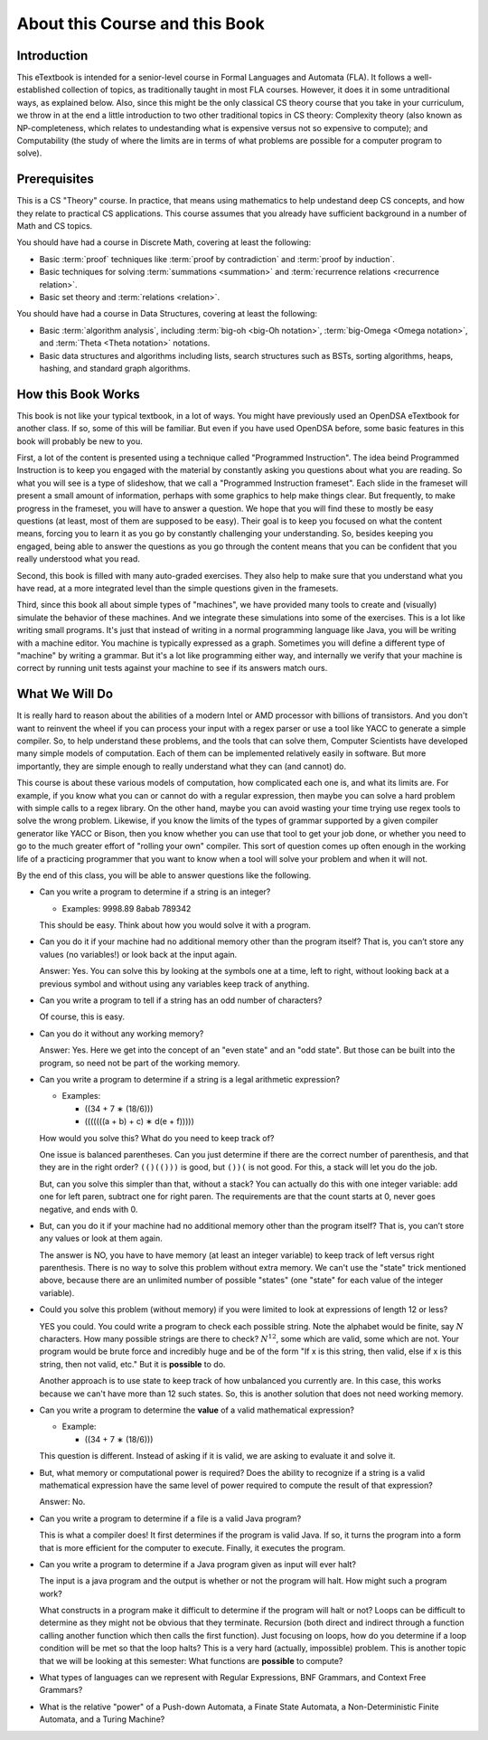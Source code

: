 .. This file is part of the OpenDSA eTextbook project. See
.. http://opendsa.org for more details.
.. Copyright (c) 2012-2020 by the OpenDSA Project Contributors, and
.. distributed under an MIT open source license.

.. avmetadata::
   :author: Susan Rodger and Cliff Shaffer
   :requires:
   :satisfies: FL Introduction
   :topic: Introduction

About this Course and this Book
===============================

Introduction
------------

This eTextbook is intended for a senior-level course in
Formal Languages and Automata (FLA).
It follows a well-established collection of topics,
as traditionally taught in most FLA courses.
However, it does it in some untraditional ways, as explained below.
Also, since this might be the only classical CS theory course that you
take in your curriculum, we throw in at the end a little introduction to
two other traditional topics in CS theory:
Complexity theory (also known as NP-completeness, which relates to
undestanding what is expensive versus not so expensive to compute);
and Computability (the study of where the limits are in terms of what
problems are possible for a computer program to solve).


Prerequisites
-------------

This is a CS "Theory" course.
In practice, that means using mathematics to help undestand deep CS
concepts, and how they relate to practical CS applications.
This course assumes that you already have sufficient background in a
number of Math and CS topics.

You should have had a course in Discrete Math, covering at least the
following:

* Basic :term:`proof` techniques like :term:`proof by contradiction`
  and :term:`proof by induction`. 
* Basic techniques for solving :term:`summations <summation>`
  and :term:`recurrence relations <recurrence relation>`.
* Basic set theory and :term:`relations <relation>`.

You should have had a course in Data Structures, covering at least the
following:

* Basic :term:`algorithm analysis`, including
  :term:`big-oh <big-Oh notation>`,
  :term:`big-Omega <Omega notation>`,
  and :term:`Theta <Theta notation>` notations.
* Basic data structures and algorithms including lists, search
  structures such as BSTs, sorting algorithms, heaps, hashing, and
  standard graph algorithms.


How this Book Works
-------------------

This book is not like your typical textbook, in a lot of ways.
You might have previously used an OpenDSA eTextbook for another class.
If so, some of this will be familiar.
But even if you have used OpenDSA before, some basic features in this
book will probably be new to you.

First, a lot of the content is presented using a technique called
"Programmed Instruction".
The idea beind Programmed Instruction is to keep you engaged with the
material by constantly asking you questions about what you are
reading.
So what you will see is a type of slideshow, that we call a
"Programmed Instruction frameset".
Each slide in the frameset will present a small amount of
information, perhaps with some graphics to help make things clear.
But frequently, to make progress in the frameset, you will have to
answer a question.
We hope that you will find these to mostly be easy questions
(at least, most of them are supposed to be easy).
Their goal is to keep you focused on what the content means, forcing you to
learn it as you go by constantly challenging your understanding.
So, besides keeping you engaged, being able to answer the questions as
you go through the content means that you can be confident that you
really understood what you read.

Second, this book is filled with many auto-graded exercises.
They also help to make sure that you understand what you have read, at
a more integrated level than the simple questions given in the
framesets.

Third, since this book all about simple types of "machines",
we have provided many tools to create and (visually) simulate the
behavior of these machines.
And we integrate these simulations into some of the exercises.
This is a lot like writing small programs.
It's just that instead of writing in a normal programming language
like Java, you will be writing with a machine editor.
You machine is typically expressed as a graph.
Sometimes you will define a different type of "machine" by writing a
grammar.
But it's a lot like programming either way,
and internally we verify that your machine is correct by running unit
tests against your machine to see if its answers match ours.


What We Will Do
---------------

It is really hard to reason about the abilities of a modern Intel or AMD
processor with billions of transistors.
And you don't want to reinvent the wheel if you can process your
input with a regex parser or use a tool like YACC to generate a simple
compiler.
So, to help understand these problems, and the tools that can solve them,
Computer Scientists have developed many simple models of computation.
Each of them can be implemented relatively easily in software.
But more importantly, they are simple enough to really understand what
they can (and cannot) do.

This course is about these various models of computation, how
complicated each one is, and what its limits are.
For example, if you know what you can or cannot do with a regular
expression, then maybe you can solve a hard problem with simple calls
to a regex library.
On the other hand, maybe you can avoid wasting your time trying
use regex tools to solve the wrong problem.
Likewise, if you know the limits of the types of grammar supported by
a given compiler generator like YACC or Bison, then you know whether
you can use that tool to get your job done, or whether you need to go
to the much greater effort of "rolling your own" compiler.
This sort of question comes up often enough in the working life of a
practicing programmer that you want to know when a tool will solve
your problem and when it will not.

By the end of this class, you will be able to answer questions like
the following.

* Can you write a program to determine if a string is an integer?

  * Examples: 9998.89  8abab  789342

  This should be easy. Think about how you would solve it with a program.

* Can you do it if your machine had no additional memory other than
  the program itself?
  That is, you can’t store any values (no variables!) or look back at
  the input again.

  Answer: Yes. You can solve this by looking at the symbols one at
  a time, left to right, without looking back at a previous symbol and
  without using any variables keep track of anything.

* Can you write a program to tell if a string has an odd number of
  characters?

  Of course, this is easy.

* Can you do it without any working memory?

  Answer: Yes. Here we get into the concept of an "even state" and an
  "odd state".
  But those can be built into the program, so need not be part of the
  working memory.

* Can you write a program to determine if a string is a legal
  arithmetic expression?

  * Examples:

    * ((34 + 7 ∗ (18/6)))
    * (((((((a + b) + c) ∗ d(e + f)))))

  How would you solve this?
  What do you need to keep track of?

  One issue is balanced parentheses.
  Can you just determine if there are the correct number of
  parenthesis, and that they are in the right order?
  ``(()(()))`` is good, but ``())(`` is not good.
  For this, a stack will let you do the job.

  But, can you solve this simpler than that, without a stack?
  You can actually do this with one integer variable:
  add one for left paren, subtract one for right paren.
  The requirements are that the count starts at 0, never goes negative,
  and ends with 0.

* But, can you do it if your machine had no additional memory other
  than the program itself?
  That is, you can’t store any values or look at them again.

  The answer is NO, you have to have memory (at least an integer
  variable) to keep track of left versus right parenthesis.
  There is no way to solve this problem without extra memory.
  We can't use the "state" trick mentioned above,
  because there are an unlimited number of possible "states" (one
  "state" for each value of the integer variable).

* Could you solve this problem (without memory) if you were limited
  to look at expressions of length 12 or less?

  YES you could.
  You could write a program to check each possible string.
  Note the alphabet would be finite, say :math:`N` characters.
  How many possible strings are there to check?
  :math:`N^{12}`, some which are valid, some which are not.
  Your program would be brute force and incredibly
  huge and be of the form
  "If x is this string, then valid, else if x is this string, then not
  valid, etc."
  But it is **possible** to do.

  Another approach is to use state to keep track of how unbalanced you
  currently are.
  In this case, this works because we can't have more than 12 such
  states.
  So, this is another solution that does not need working memory.

* Can you write a program to determine the **value** of a valid
  mathematical expression?

  * Example:

    * ((34 + 7 ∗ (18/6)))

  This question is different. Instead of asking if it is valid, we are
  asking to evaluate it and solve it.

* But, what memory or computational power is required?
  Does the ability to recognize if a string is a valid mathematical
  expression have the same level of power required to compute the result
  of that expression?

  Answer: No.

* Can you write a program to determine if a file is a valid Java program?

  This is what a compiler does!
  It first determines if the program is valid Java.
  If so, it turns the program into a form that is more efficient for
  the computer to execute.
  Finally, it executes the program.

* Can you write a program to determine if a Java program given as
  input will ever halt?

  The input is a java program and the output is whether or not the
  program will halt.
  How might such a program work?

  What constructs in a program make it difficult to determine
  if the program will halt or not?
  Loops can be difficult to determine as they might not be obvious
  that they terminate.
  Recursion (both direct and indirect through a function calling
  another function which then calls the first function).
  Just focusing on loops, how do you determine if a loop condition will
  be met so that the loop halts?
  This is a very hard (actually, impossible) problem.
  This is another topic that we will be looking at this semester:
  What functions are **possible** to compute?

* What types of languages can we represent with Regular Expressions,
  BNF Grammars, and Context Free Grammars?

* What is the relative "power" of a Push-down Automata, a Finate State
  Automata, a Non-Deterministic Finite Automata, and a Turing Machine?
